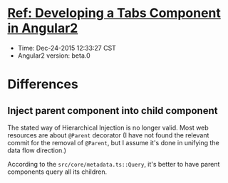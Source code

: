 * [[http://blog.thoughtram.io/angular/2015/04/09/developing-a-tabs-component-in-angular-2.html][Ref: Developing a Tabs Component in Angular2]]

- Time: Dec-24-2015 12:33:27 CST
- Angular2 version: beta.0

* Differences
** Inject parent component into child component

The stated way of Hierarchical Injection is no longer valid. Most web resources
are about =@Parent= decorator (I have not found the relevant commit for the
removal of =@Parent=, but I assume it's done in unifying the data flow
direction.)

According to the =src/core/metadata.ts::Query=, it's better to have parent
components query all its children.

